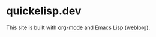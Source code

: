 * quickelisp.dev

This site is built with [[https://orgmode.org/][org-mode]] and Emacs Lisp ([[https://emacs.love/weblorg/][weblorg]]).
